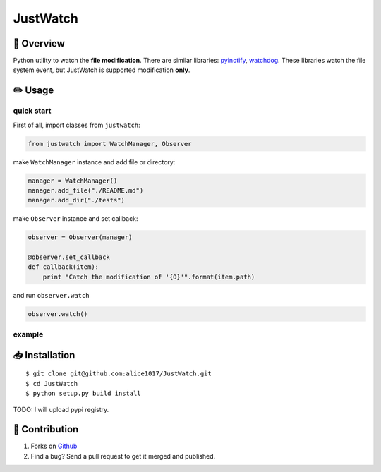 JustWatch
=========

|forthebadge|

|Build Status| |Coverage Status|

📄 Overview
---------------------------

Python utility to watch the **file modification**. There are similar
libraries: `pyinotify <https://github.com/seb-m/pyinotify>`__,
`watchdog <https://github.com/gorakhargosh/watchdog>`__. These libraries
watch the file system event, but JustWatch is supported modification **only**.

✏️ Usage
---------------

quick start
~~~~~~~~~~~

First of all, import classes from ``justwatch``:

.. code:: python

    from justwatch import WatchManager, Observer

make ``WatchManager`` instance and add file or directory:

.. code:: python

    manager = WatchManager()
    manager.add_file("./README.md")
    manager.add_dir("./tests")

make ``Observer`` instance and set callback:

.. code:: python

    observer = Observer(manager)

    @observer.set_callback
    def callback(item):
        print "Catch the modification of '{0}'".format(item.path)

and run ``observer.watch``

.. code:: python

    observer.watch()

example
~~~~~~~

📥 Installation
--------------------------

::

    $ git clone git@github.com:alice1017/JustWatch.git
    $ cd JustWatch
    $ python setup.py build install

TODO: I will upload pypi registry.

👀 Contribution
-------------------

1. Forks on `Github <https://github.com/alice1017/JustWatch>`__
2. Find a bug? Send a pull request to get it merged and published.

.. |forthebadge| image:: http://forthebadge.com/images/badges/made-with-python.svg
   :target: http://forthebadge.com
.. |Build Status| image:: https://travis-ci.org/alice1017/JustWatch.svg?branch=master
   :target: https://travis-ci.org/alice1017/JustWatch
.. |Coverage Status| image:: https://coveralls.io/repos/github/alice1017/JustWatch/badge.svg
   :target: https://coveralls.io/github/alice1017/JustWatch
